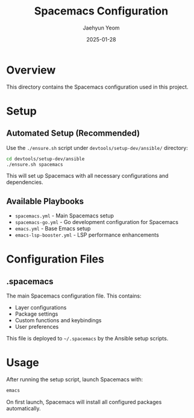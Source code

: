#+TITLE: Spacemacs Configuration
#+AUTHOR: Jaehyun Yeom
#+DATE: 2025-01-28

* Overview

This directory contains the Spacemacs configuration used in this project.

* Setup

** Automated Setup (Recommended)

Use the ~./ensure.sh~ script under ~devtools/setup-dev/ansible/~ directory:

#+BEGIN_SRC bash
cd devtools/setup-dev/ansible
./ensure.sh spacemacs
#+END_SRC

This will set up Spacemacs with all necessary configurations and dependencies.

** Available Playbooks

- ~spacemacs.yml~ - Main Spacemacs setup
- ~spacemacs-go.yml~ - Go development configuration for Spacemacs
- ~emacs.yml~ - Base Emacs setup
- ~emacs-lsp-booster.yml~ - LSP performance enhancements

* Configuration Files

** .spacemacs

The main Spacemacs configuration file. This contains:
- Layer configurations
- Package settings
- Custom functions and keybindings
- User preferences

This file is deployed to ~~/.spacemacs~ by the Ansible setup scripts.

* Usage

After running the setup script, launch Spacemacs with:

#+BEGIN_SRC bash
emacs
#+END_SRC

On first launch, Spacemacs will install all configured packages automatically.
